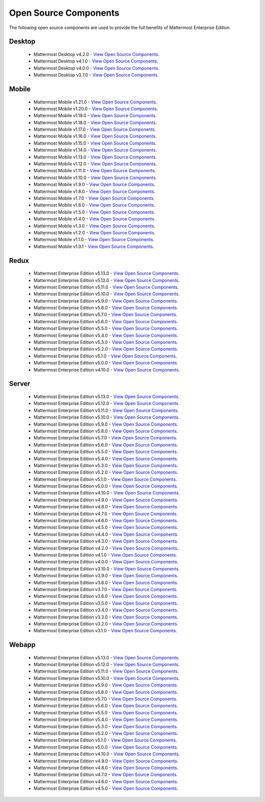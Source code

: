 Open Source Components
===========================

The following open source components are used to provide the full benefits of Mattermost Enterprise Edition.

Desktop
------------------------------

 - Mattermost Desktop v4.2.0 - `View Open Source Components <https://github.com/mattermost/desktop/blob/release-4.2/NOTICE.txt>`_.
 - Mattermost Desktop v4.1.0 - `View Open Source Components <https://github.com/mattermost/desktop/blob/release-4.1/NOTICE.txt>`_.
 - Mattermost Desktop v4.0.0 - `View Open Source Components <https://github.com/mattermost/desktop/blob/release-4.0/NOTICE.txt>`_.
 - Mattermost Desktop v3.7.0 - `View Open Source Components <https://github.com/mattermost/desktop/blob/release-3.7/NOTICE.txt>`_.

Mobile
------------------------------

 - Mattermost Mobile v1.21.0 - `View Open Source Components <https://github.com/mattermost/mattermost-mobile/blob/release-1.21/NOTICE.txt>`_.
 - Mattermost Mobile v1.20.0 - `View Open Source Components <https://github.com/mattermost/mattermost-mobile/blob/release-1.20/NOTICE.txt>`_.
 - Mattermost Mobile v1.19.0 - `View Open Source Components <https://github.com/mattermost/mattermost-mobile/blob/release-1.19/NOTICE.txt>`_.
 - Mattermost Mobile v1.18.0 - `View Open Source Components <https://github.com/mattermost/mattermost-mobile/blob/release-1.18/NOTICE.txt>`_.
 - Mattermost Mobile v1.17.0 - `View Open Source Components <https://github.com/mattermost/mattermost-mobile/blob/release-1.17/NOTICE.txt>`_.
 - Mattermost Mobile v1.16.0 - `View Open Source Components <https://github.com/mattermost/mattermost-mobile/blob/release-1.16/NOTICE.txt>`_.
 - Mattermost Mobile v1.15.0 - `View Open Source Components <https://github.com/mattermost/mattermost-mobile/blob/release-1.15/NOTICE.txt>`_.
 - Mattermost Mobile v1.14.0 - `View Open Source Components <https://github.com/mattermost/mattermost-mobile/blob/release-1.14/NOTICE.txt>`_.
 - Mattermost Mobile v1.13.0 - `View Open Source Components <https://github.com/mattermost/mattermost-mobile/blob/release-1.13/NOTICE.txt>`_.
 - Mattermost Mobile v1.12.0 - `View Open Source Components <https://github.com/mattermost/mattermost-mobile/blob/release-1.12/NOTICE.txt>`_.
 - Mattermost Mobile v1.11.0 - `View Open Source Components <https://github.com/mattermost/mattermost-mobile/blob/release-1.11/NOTICE.txt>`_.
 - Mattermost Mobile v1.10.0 - `View Open Source Components <https://github.com/mattermost/mattermost-mobile/blob/release-1.10/NOTICE.txt>`_.
 - Mattermost Mobile v1.9.0 - `View Open Source Components <https://github.com/mattermost/mattermost-mobile/blob/release-1.9/NOTICE.txt>`_.
 - Mattermost Mobile v1.8.0 - `View Open Source Components <https://github.com/mattermost/mattermost-mobile/blob/release-1.8/NOTICE.txt>`_.
 - Mattermost Mobile v1.7.0 - `View Open Source Components <https://github.com/mattermost/mattermost-mobile/blob/release-1.7/NOTICE.txt>`_.
 - Mattermost Mobile v1.6.0 - `View Open Source Components <https://github.com/mattermost/mattermost-mobile/blob/release-1.6/NOTICE.txt>`_.
 - Mattermost Mobile v1.5.0 - `View Open Source Components <https://github.com/mattermost/mattermost-mobile/blob/release-1.5/NOTICE.txt>`_.
 - Mattermost Mobile v1.4.0 - `View Open Source Components <https://github.com/mattermost/mattermost-mobile/blob/release-1.4/NOTICE.txt>`_.
 - Mattermost Mobile v1.3.0 - `View Open Source Components <https://github.com/mattermost/mattermost-mobile/blob/release-1.3/NOTICE.txt>`_.
 - Mattermost Mobile v1.2.0 - `View Open Source Components <https://github.com/mattermost/mattermost-mobile/blob/release-1.2/NOTICE.txt>`_.
 - Mattermost Mobile v1.1.0 - `View Open Source Components <https://github.com/mattermost/mattermost-mobile/blob/release-1.1/NOTICE.txt>`_.
 - Mattermost Mobile v1.0.1 - `View Open Source Components <https://github.com/mattermost/mattermost-mobile/blob/release-1.0.1/NOTICE.txt>`_.

Redux
------------------------------

 - Mattermost Enterprise Edition v5.13.0 - `View Open Source Components <https://github.com/mattermost/mattermost-redux/blob/release-5.13/NOTICE.txt>`_.
 - Mattermost Enterprise Edition v5.12.0 - `View Open Source Components <https://github.com/mattermost/mattermost-redux/blob/release-5.12/NOTICE.txt>`_.
 - Mattermost Enterprise Edition v5.11.0 - `View Open Source Components <https://github.com/mattermost/mattermost-redux/blob/release-5.11/NOTICE.txt>`_.
 - Mattermost Enterprise Edition v5.10.0 - `View Open Source Components <https://github.com/mattermost/mattermost-redux/blob/release-5.10/NOTICE.txt>`_.
 - Mattermost Enterprise Edition v5.9.0 - `View Open Source Components <https://github.com/mattermost/mattermost-redux/blob/release-5.9/NOTICE.txt>`_.
 - Mattermost Enterprise Edition v5.8.0 - `View Open Source Components <https://github.com/mattermost/mattermost-redux/blob/release-5.8/NOTICE.txt>`_.
 - Mattermost Enterprise Edition v5.7.0 - `View Open Source Components <https://github.com/mattermost/mattermost-redux/blob/release-5.7/NOTICE.txt>`_.
 - Mattermost Enterprise Edition v5.6.0 - `View Open Source Components <https://github.com/mattermost/mattermost-redux/blob/release-5.6/NOTICE.txt>`_.
 - Mattermost Enterprise Edition v5.5.0 - `View Open Source Components <https://github.com/mattermost/mattermost-redux/blob/release-5.5/NOTICE.txt>`_.
 - Mattermost Enterprise Edition v5.4.0 - `View Open Source Components <https://github.com/mattermost/mattermost-redux/blob/release-5.4/NOTICE.txt>`_.
 - Mattermost Enterprise Edition v5.3.0 - `View Open Source Components <https://github.com/mattermost/mattermost-redux/blob/release-5.3/NOTICE.txt>`_.
 - Mattermost Enterprise Edition v5.2.0 - `View Open Source Components <https://github.com/mattermost/mattermost-redux/blob/release-5.2/NOTICE.txt>`_.
 - Mattermost Enterprise Edition v5.1.0 - `View Open Source Components <https://github.com/mattermost/mattermost-redux/blob/release-5.1/NOTICE.txt>`_.
 - Mattermost Enterprise Edition v5.0.0 - `View Open Source Components <https://github.com/mattermost/mattermost-redux/blob/release-5.0/NOTICE.txt>`_.
 - Mattermost Enterprise Edition v4.10.0 - `View Open Source Components <https://github.com/mattermost/mattermost-redux/blob/release-4.10/NOTICE.txt>`_.
 
Server
------------------------------

 - Mattermost Enterprise Edition v5.13.0 - `View Open Source Components <https://github.com/mattermost/mattermost-server/blob/release-5.13/NOTICE.txt>`_.
 - Mattermost Enterprise Edition v5.12.0 - `View Open Source Components <https://github.com/mattermost/mattermost-server/blob/release-5.12/NOTICE.txt>`_.
 - Mattermost Enterprise Edition v5.11.0 - `View Open Source Components <https://github.com/mattermost/mattermost-server/blob/release-5.11/NOTICE.txt>`_.
 - Mattermost Enterprise Edition v5.10.0 - `View Open Source Components <https://github.com/mattermost/mattermost-server/blob/release-5.10/NOTICE.txt>`_.
 - Mattermost Enterprise Edition v5.9.0 - `View Open Source Components <https://github.com/mattermost/mattermost-server/blob/release-5.9/NOTICE.txt>`_.
 - Mattermost Enterprise Edition v5.8.0 - `View Open Source Components <https://github.com/mattermost/mattermost-server/blob/release-5.8/NOTICE.txt>`_.
 - Mattermost Enterprise Edition v5.7.0 - `View Open Source Components <https://github.com/mattermost/mattermost-server/blob/release-5.7/NOTICE.txt>`_.
 - Mattermost Enterprise Edition v5.6.0 - `View Open Source Components <https://github.com/mattermost/mattermost-server/blob/release-5.6/NOTICE.txt>`_.
 - Mattermost Enterprise Edition v5.5.0 - `View Open Source Components <https://github.com/mattermost/mattermost-server/blob/release-5.5/NOTICE.txt>`_.
 - Mattermost Enterprise Edition v5.4.0 - `View Open Source Components <https://github.com/mattermost/mattermost-server/blob/release-5.4/NOTICE.txt>`_.
 - Mattermost Enterprise Edition v5.3.0 - `View Open Source Components <https://github.com/mattermost/mattermost-server/blob/release-5.3/NOTICE.txt>`_.
 - Mattermost Enterprise Edition v5.2.0 - `View Open Source Components <https://github.com/mattermost/mattermost-server/blob/release-5.2/NOTICE.txt>`_.
 - Mattermost Enterprise Edition v5.1.0 - `View Open Source Components <https://github.com/mattermost/mattermost-server/blob/release-5.1/NOTICE.txt>`_.
 - Mattermost Enterprise Edition v5.0.0 - `View Open Source Components <https://github.com/mattermost/mattermost-server/blob/release-5.0/NOTICE.txt>`_.
 - Mattermost Enterprise Edition v4.10.0 - `View Open Source Components <https://github.com/mattermost/mattermost-server/blob/release-4.10/NOTICE.txt>`_.
 - Mattermost Enterprise Edition v4.9.0 - `View Open Source Components <https://github.com/mattermost/mattermost-server/blob/release-4.9/NOTICE.txt>`_.
 - Mattermost Enterprise Edition v4.8.0 - `View Open Source Components <https://github.com/mattermost/mattermost-server/blob/release-4.8/NOTICE.txt>`_.
 - Mattermost Enterprise Edition v4.7.0 - `View Open Source Components <https://github.com/mattermost/mattermost-server/blob/release-4.7/NOTICE.txt>`_.
 - Mattermost Enterprise Edition v4.6.0 - `View Open Source Components <https://github.com/mattermost/mattermost-server/blob/release-4.6/NOTICE.txt>`_.
 - Mattermost Enterprise Edition v4.5.0 - `View Open Source Components <https://github.com/mattermost/mattermost-server/blob/release-4.5/NOTICE.txt>`_.
 - Mattermost Enterprise Edition v4.4.0 - `View Open Source Components <https://github.com/mattermost/mattermost-server/blob/release-4.4/NOTICE.txt>`_.
 - Mattermost Enterprise Edition v4.3.0 - `View Open Source Components <https://github.com/mattermost/mattermost-server/blob/release-4.3/NOTICE.txt>`_.
 - Mattermost Enterprise Edition v4.2.0 - `View Open Source Components <https://github.com/mattermost/mattermost-server/blob/release-4.2/NOTICE.txt>`_.
 - Mattermost Enterprise Edition v4.1.0 - `View Open Source Components <https://github.com/mattermost/mattermost-server/blob/release-4.1/NOTICE.txt>`_.
 - Mattermost Enterprise Edition v4.0.0 - `View Open Source Components <https://github.com/mattermost/mattermost-server/blob/release-4.0/NOTICE.txt>`_.
 - Mattermost Enterprise Edition v3.10.0 - `View Open Source Components <https://github.com/mattermost/mattermost-server/blob/release-3.10/NOTICE.txt>`_.
 - Mattermost Enterprise Edition v3.9.0 - `View Open Source Components <https://github.com/mattermost/mattermost-server/blob/release-3.9/NOTICE.txt>`_.
 - Mattermost Enterprise Edition v3.8.0 - `View Open Source Components <https://github.com/mattermost/mattermost-server/blob/release-3.8/NOTICE.txt>`_.
 - Mattermost Enterprise Edition v3.7.0 - `View Open Source Components <https://github.com/mattermost/mattermost-server/blob/release-3.7/NOTICE.txt>`_.
 - Mattermost Enterprise Edition v3.6.0 - `View Open Source Components <https://github.com/mattermost/mattermost-server/blob/release-3.6/NOTICE.txt>`_.
 - Mattermost Enterprise Edition v3.5.0 - `View Open Source Components <https://github.com/mattermost/mattermost-server/blob/release-3.5/NOTICE.txt>`_.
 - Mattermost Enterprise Edition v3.4.0 - `View Open Source Components <https://github.com/mattermost/mattermost-server/blob/release-3.4/NOTICE.txt>`_.
 - Mattermost Enterprise Edition v3.3.0 - `View Open Source Components <https://github.com/mattermost/mattermost-server/blob/release-3.3/NOTICE.txt>`_.
 - Mattermost Enterprise Edition v3.2.0 - `View Open Source Components <https://github.com/mattermost/mattermost-server/blob/release-3.2/NOTICE.txt>`_.
 - Mattermost Enterprise Edition v3.1.0 - `View Open Source Components <https://github.com/mattermost/mattermost-server/blob/release-3.1/NOTICE.txt>`_.

Webapp
------------------------------

 - Mattermost Enterprise Edition v5.13.0 - `View Open Source Components <https://github.com/mattermost/mattermost-webapp/blob/release-5.13/NOTICE.txt>`_.
 - Mattermost Enterprise Edition v5.12.0 - `View Open Source Components <https://github.com/mattermost/mattermost-webapp/blob/release-5.12/NOTICE.txt>`_.
 - Mattermost Enterprise Edition v5.11.0 - `View Open Source Components <https://github.com/mattermost/mattermost-webapp/blob/release-5.11/NOTICE.txt>`_.
 - Mattermost Enterprise Edition v5.10.0 - `View Open Source Components <https://github.com/mattermost/mattermost-webapp/blob/release-5.10/NOTICE.txt>`_.
 - Mattermost Enterprise Edition v5.9.0 - `View Open Source Components <https://github.com/mattermost/mattermost-webapp/blob/release-5.9/NOTICE.txt>`_.
 - Mattermost Enterprise Edition v5.8.0 - `View Open Source Components <https://github.com/mattermost/mattermost-webapp/blob/release-5.8/NOTICE.txt>`_.
 - Mattermost Enterprise Edition v5.7.0 - `View Open Source Components <https://github.com/mattermost/mattermost-webapp/blob/release-5.7/NOTICE.txt>`_.
 - Mattermost Enterprise Edition v5.6.0 - `View Open Source Components <https://github.com/mattermost/mattermost-webapp/blob/release-5.6/NOTICE.txt>`_.
 - Mattermost Enterprise Edition v5.5.0 - `View Open Source Components <https://github.com/mattermost/mattermost-webapp/blob/release-5.5/NOTICE.txt>`_.
 - Mattermost Enterprise Edition v5.4.0 - `View Open Source Components <https://github.com/mattermost/mattermost-webapp/blob/release-5.4/NOTICE.txt>`_.
 - Mattermost Enterprise Edition v5.3.0 - `View Open Source Components <https://github.com/mattermost/mattermost-webapp/blob/release-5.3/NOTICE.txt>`_.
 - Mattermost Enterprise Edition v5.2.0 - `View Open Source Components <https://github.com/mattermost/mattermost-webapp/blob/release-5.2/NOTICE.txt>`_.
 - Mattermost Enterprise Edition v5.1.0 - `View Open Source Components <https://github.com/mattermost/mattermost-webapp/blob/release-5.1/NOTICE.txt>`_.
 - Mattermost Enterprise Edition v5.0.0 - `View Open Source Components <https://github.com/mattermost/mattermost-webapp/blob/release-5.0/NOTICE.txt>`_.
 - Mattermost Enterprise Edition v4.10.0 - `View Open Source Components <https://github.com/mattermost/mattermost-webapp/blob/release-4.10/NOTICE.txt>`_.
 - Mattermost Enterprise Edition v4.9.0 - `View Open Source Components <https://github.com/mattermost/mattermost-webapp/blob/release-4.9/NOTICE.txt>`_.
 - Mattermost Enterprise Edition v4.8.0 - `View Open Source Components <https://github.com/mattermost/mattermost-webapp/blob/release-4.8/NOTICE.txt>`_.
 - Mattermost Enterprise Edition v4.7.0 - `View Open Source Components <https://github.com/mattermost/mattermost-webapp/blob/release-4.7/NOTICE.txt>`_.
 - Mattermost Enterprise Edition v4.6.0 - `View Open Source Components <https://github.com/mattermost/mattermost-webapp/blob/release-4.6/NOTICE.txt>`_.
 - Mattermost Enterprise Edition v4.5.0 - `View Open Source Components <https://github.com/mattermost/mattermost-webapp/blob/release-4.5/NOTICE.txt>`_.
